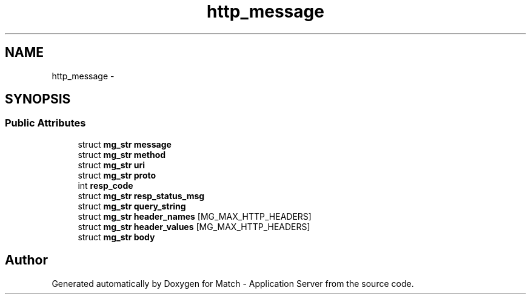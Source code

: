 .TH "http_message" 3 "Fri May 27 2016" "Match - Application Server" \" -*- nroff -*-
.ad l
.nh
.SH NAME
http_message \- 
.SH SYNOPSIS
.br
.PP
.SS "Public Attributes"

.in +1c
.ti -1c
.RI "struct \fBmg_str\fP \fBmessage\fP"
.br
.ti -1c
.RI "struct \fBmg_str\fP \fBmethod\fP"
.br
.ti -1c
.RI "struct \fBmg_str\fP \fBuri\fP"
.br
.ti -1c
.RI "struct \fBmg_str\fP \fBproto\fP"
.br
.ti -1c
.RI "int \fBresp_code\fP"
.br
.ti -1c
.RI "struct \fBmg_str\fP \fBresp_status_msg\fP"
.br
.ti -1c
.RI "struct \fBmg_str\fP \fBquery_string\fP"
.br
.ti -1c
.RI "struct \fBmg_str\fP \fBheader_names\fP [MG_MAX_HTTP_HEADERS]"
.br
.ti -1c
.RI "struct \fBmg_str\fP \fBheader_values\fP [MG_MAX_HTTP_HEADERS]"
.br
.ti -1c
.RI "struct \fBmg_str\fP \fBbody\fP"
.br
.in -1c

.SH "Author"
.PP 
Generated automatically by Doxygen for Match - Application Server from the source code\&.
